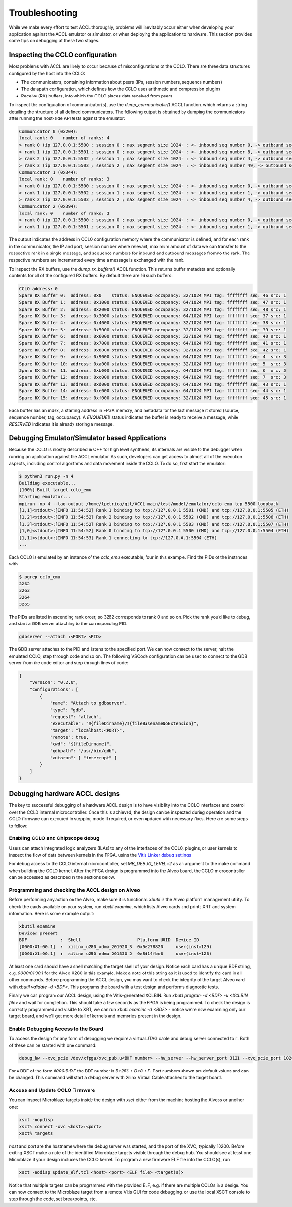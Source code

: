 ..
   comment:: SPDX-License-Identifier: Apache-2.0
   comment:: Copyright (C) 2022 Advanced Micro Devices, Inc

.. _troubleshooting_section:

##################################
Troubleshooting
##################################

While we make every effort to test ACCL thoroughly, problems will inevitably occur either 
when developing your application against the ACCL emulator or simulator, or when deploying
the application to hardware. This section provides some tips on debugging at these two stages.

Inspecting the CCLO configuration
***********************************************

Most problems with ACCL are likely to occur because of misconfigurations of the CCLO. There 
are three data structures configured by the host into the CCLO:

* The communicators, containing information about peers (IPs, session numbers, sequence numbers)
* The datapath configuration, which defines how the CCLO uses arithmetic and compression plugins
* Receive (RX) buffers, into which the CCLO places data received from peers

To inspect the configuration of communicator(s), use the `dump_communicator()` ACCL function, which returns a 
string detailing the structure of all defined communicators. The following output is obtained by dumping
the communicators after running the host-side API tests against the emulator:

.. code-block::

    Communicator 0 (0x204):
    local rank: 0    number of ranks: 4
    > rank 0 (ip 127.0.0.1:5500 ; session 0 ; max segment size 1024) : <- inbound seq number 0, -> outbound seq number 0
    > rank 1 (ip 127.0.0.1:5501 ; session 0 ; max segment size 1024) : <- inbound seq number 8, -> outbound seq number 49
    > rank 2 (ip 127.0.0.1:5502 ; session 1 ; max segment size 1024) : <- inbound seq number 4, -> outbound seq number 4
    > rank 3 (ip 127.0.0.1:5503 ; session 2 ; max segment size 1024) : <- inbound seq number 49, -> outbound seq number 8
    Communicator 1 (0x344):
    local rank: 0    number of ranks: 3
    > rank 0 (ip 127.0.0.1:5500 ; session 0 ; max segment size 1024) : <- inbound seq number 0, -> outbound seq number 0
    > rank 1 (ip 127.0.0.1:5502 ; session 1 ; max segment size 1024) : <- inbound seq number 1, -> outbound seq number 5
    > rank 2 (ip 127.0.0.1:5503 ; session 2 ; max segment size 1024) : <- inbound seq number 4, -> outbound seq number 0
    Communicator 2 (0x394):
    local rank: 0    number of ranks: 2
    > rank 0 (ip 127.0.0.1:5500 ; session 0 ; max segment size 1024) : <- inbound seq number 0, -> outbound seq number 0
    > rank 1 (ip 127.0.0.1:5501 ; session 0 ; max segment size 1024) : <- inbound seq number 1, -> outbound seq number 1

The output indicates the address in CCLO configuration memory where the communicator is defined, and for each rank in the communicator,
the IP and port, session number where relevant, maximum amount of data we can transfer to the respective rank in a single message,
and sequence numbers for inbound and outbound messages from/to the rank. The respective numbers are incremented
every time a message is exchanged with the rank.

To inspect the RX buffers, use the `dump_rx_buffers()` ACCL function. This returns buffer metadata and optionally contents for
all of the configured RX buffers. By default there are 16 such buffers:

.. code-block::

    CCLO address: 0
    Spare RX Buffer 0:  address: 0x0    status: ENQUEUED occupancy: 32/1024 MPI tag: ffffffff seq: 46 src: 1
    Spare RX Buffer 1:  address: 0x1000 status: ENQUEUED occupancy: 64/1024 MPI tag: ffffffff seq: 47 src: 1
    Spare RX Buffer 2:  address: 0x2000 status: ENQUEUED occupancy: 32/1024 MPI tag: ffffffff seq: 48 src: 1
    Spare RX Buffer 3:  address: 0x3000 status: ENQUEUED occupancy: 64/1024 MPI tag: ffffffff seq: 37 src: 1
    Spare RX Buffer 4:  address: 0x4000 status: ENQUEUED occupancy: 32/1024 MPI tag: ffffffff seq: 38 src: 1
    Spare RX Buffer 5:  address: 0x5000 status: ENQUEUED occupancy: 32/1024 MPI tag: ffffffff seq: 39 src: 1
    Spare RX Buffer 6:  address: 0x6000 status: ENQUEUED occupancy: 32/1024 MPI tag: ffffffff seq: 40 src: 1
    Spare RX Buffer 7:  address: 0x7000 status: ENQUEUED occupancy: 64/1024 MPI tag: ffffffff seq: 41 src: 1
    Spare RX Buffer 8:  address: 0x8000 status: ENQUEUED occupancy: 32/1024 MPI tag: ffffffff seq: 42 src: 1
    Spare RX Buffer 9:  address: 0x9000 status: ENQUEUED occupancy: 64/1024 MPI tag: ffffffff seq: 4  src: 3
    Spare RX Buffer 10: address: 0xa000 status: ENQUEUED occupancy: 32/1024 MPI tag: ffffffff seq: 5  src: 3
    Spare RX Buffer 11: address: 0xb000 status: ENQUEUED occupancy: 64/1024 MPI tag: ffffffff seq: 6  src: 3
    Spare RX Buffer 12: address: 0xc000 status: ENQUEUED occupancy: 64/1024 MPI tag: ffffffff seq: 7  src: 3
    Spare RX Buffer 13: address: 0xd000 status: ENQUEUED occupancy: 64/1024 MPI tag: ffffffff seq: 43 src: 1
    Spare RX Buffer 14: address: 0xe000 status: ENQUEUED occupancy: 64/1024 MPI tag: ffffffff seq: 44 src: 1
    Spare RX Buffer 15: address: 0xf000 status: ENQUEUED occupancy: 32/1024 MPI tag: ffffffff seq: 45 src: 1

Each buffer has an index, a starting address in FPGA memory, and metadata for the last message it stored (source, sequence number, tag, occupancy).
A `ENQUEUED` status indicates the buffer is ready to receive a message, while `RESERVED` indicates it is already
storing a message.

Debugging Emulator/Simulator based Applications
***********************************************

Because the CCLO is mostly described in C++ for high level synthesis, its internals are
visible to the debugger when running an application against the ACCL emulator. As such, developers
can get access to almost all of the execution aspects, including control algorithms and data movement inside the CCLO.
To do so, first start the emulator:

.. code-block:: sh

    $ python3 run.py -n 4
    Building executable...
    [100%] Built target cclo_emu
    Starting emulator...
    mpirun -np 4 --tag-output /home/lpetrica/git/ACCL_main/test/model/emulator/cclo_emu tcp 5500 loopback
    [1,1]<stdout>:[INFO 11:54:52] Rank 1 binding to tcp://127.0.0.1:5501 (CMD) and tcp://127.0.0.1:5505 (ETH)
    [1,2]<stdout>:[INFO 11:54:52] Rank 2 binding to tcp://127.0.0.1:5502 (CMD) and tcp://127.0.0.1:5506 (ETH)
    [1,3]<stdout>:[INFO 11:54:52] Rank 3 binding to tcp://127.0.0.1:5503 (CMD) and tcp://127.0.0.1:5507 (ETH)
    [1,0]<stdout>:[INFO 11:54:52] Rank 0 binding to tcp://127.0.0.1:5500 (CMD) and tcp://127.0.0.1:5504 (ETH)
    [1,1]<stdout>:[INFO 11:54:53] Rank 1 connecting to tcp://127.0.0.1:5504 (ETH)
    ...

Each CCLO is emulated by an instance of the `cclo_emu` executable, four in this example. Find the PIDs of the instances with:

.. code-block:: sh

    $ pgrep cclo_emu
    3262
    3263
    3264
    3265

The PIDs are listed in ascending rank order, so 3262 corresponds to rank 0 and so on. Pick the rank you'd like to debug, 
and start a GDB server attaching to the corresponding PID:

.. code-block:: sh

    gdbserver --attach :<PORT> <PID>

The GDB server attaches to the PID and listens to the specified port. We can now connect to the server, halt the emulated CCLO,
step through code and so on. The following VSCode configuration can be used to connect to the GDB server from the code editor
and step through lines of code: 

.. code-block:: json

    {
        "version": "0.2.0",
        "configurations": [
            {
                "name": "Attach to gdbserver",
                "type": "gdb",
                "request": "attach",
                "executable": "${fileDirname}/${fileBasenameNoExtension}",
                "target": "localhost:<PORT>",
                "remote": true,
                "cwd": "${fileDirname}", 
                "gdbpath": "/usr/bin/gdb",
                "autorun": [ "interrupt" ]
            }
        ]
    }

Debugging hardware ACCL designs
***********************************************

The key to successful debugging of a hardware ACCL design is to have visibility into the CCLO interfaces
and control over the CCLO internal microcontroller. Once this is achieved, the design can be inspected 
during operation and the CCLO firmware can executed in stepping mode if required, or even updated with 
necessary fixes. Here are some steps to follow:

Enabling CCLO and Chipscope debug
##################################

Users can attach integrated logic analyzers (ILAs) to any of the interfaces of the CCLO, plugins, or user kernels to inspect
the flow of data between kernels in the FPGA, 
using the `Vitis Linker debug settings <https://docs.xilinx.com/r/en-US/ug1393-vitis-application-acceleration/Enabling-Kernels-for-Debugging-with-Chipscope>`_

For debug access to the CCLO internal microcontroller, set `MB_DEBUG_LEVEL=2` as an argument to the make command when building the CCLO kernel.
After the FPGA design is programmed into the Alveo board, the CCLO microcontroller can be accessed as described in the sections below.

Programming and checking the ACCL design on Alveo
######################################################

Before performing any action on the Alveo, make sure it is functional. `xbutil` is the Alveo platform management utility. 
To check the cards available on your system, run `xbutil examine`, 
which lists Alveo cards and prints XRT and system information. Here is some example output:

.. code-block:: sh

    xbutil examine
    Devices present
    BDF             :  Shell                      Platform UUID  Device ID
    [0000:81:00.1]  :  xilinx_u280_xdma_201920_3  0x5e278820     user(inst=129)
    [0000:21:00.1]  :  xilinx_u250_xdma_201830_2  0x5d14fbe6     user(inst=128)

At least one card should have a shell matching the target shell of your design. 
Notice each card has a unique BDF string, e.g. `0000:81:00.1` for the Alveo U280 in this example. 
Make a note of this string as it is used to identify the card in all other commands.
Before programming the ACCL design, you may want to check the integrity of the target Alveo card with `xbutil validate -d <BDF>`. 
This programs the board with a test design and performs diagnostic tests.

Finally we can program our ACCL design, using the Vitis-generated XCLBIN. 
Run `xbutil program -d <BDF> -u <XCLBIN file>` and wait for completion. 
This should take a few seconds as the FPGA is being programmed.
To check the design is correctly programmed and visible to XRT, we can run `xbutil examine -d <BDF>` - notice 
we're now examining only our target board, and we'll get more detail of kernels and memories present in the design.

Enable Debugging Access to the Board
######################################################

To access the design for any form of debugging we require a virtual JTAG cable and debug server connected to it. 
Both of these can be started with one command:

.. code-block:: sh

    debug_hw --xvc_pcie /dev/xfpga/xvc_pub.u<BDF number> --hw_server --hw_server_port 3121 --xvc_pcie_port 10200

For a BDF of the form `0000:B:D.F` the BDF number is `B*256 + D*8 + F`. Port numbers shown are default values and can be changed. This command will start a debug server with Xilinx Virtual Cable attached to the target board.

Access and Update CCLO Firmware
######################################################

You can inspect Microblaze targets inside the design with `xsct` either from the machine hosting the Alveos or another one:

.. code-block:: sh

    xsct -nopdisp
    xsct% connect -xvc <host>:<port>
    xsct% targets

`host` and `port` are the hostname where the debug server was started, and the port of the XVC, typically 10200. 
Before exiting XSCT make a note of the identified Microblaze targets visible through the debug hub. 
You should see at least one Microblaze if your design includes the CCLO kernel.
To program a new firmware ELF file into the CCLO(s), run

.. code-block:: sh

    xsct -nodisp update_elf.tcl <host> <port> <ELF file> <target(s)>

Notice that multiple targets can be programmed with the provided ELF, e.g. if there are multiple CCLOs in a design.
You can now connect to the Microblaze target from a remote Vitis GUI for code debugging, or use the local
XSCT console to step through the code, set breakpoints, etc.